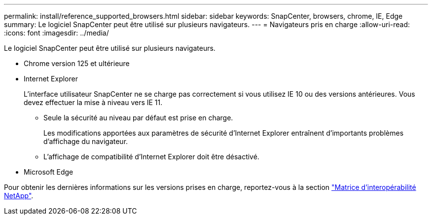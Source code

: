 ---
permalink: install/reference_supported_browsers.html 
sidebar: sidebar 
keywords: SnapCenter, browsers, chrome, IE, Edge 
summary: Le logiciel SnapCenter peut être utilisé sur plusieurs navigateurs. 
---
= Navigateurs pris en charge
:allow-uri-read: 
:icons: font
:imagesdir: ../media/


[role="lead"]
Le logiciel SnapCenter peut être utilisé sur plusieurs navigateurs.

* Chrome version 125 et ultérieure
* Internet Explorer
+
L'interface utilisateur SnapCenter ne se charge pas correctement si vous utilisez IE 10 ou des versions antérieures. Vous devez effectuer la mise à niveau vers IE 11.

+
** Seule la sécurité au niveau par défaut est prise en charge.
+
Les modifications apportées aux paramètres de sécurité d'Internet Explorer entraînent d'importants problèmes d'affichage du navigateur.

** L'affichage de compatibilité d'Internet Explorer doit être désactivé.


* Microsoft Edge


Pour obtenir les dernières informations sur les versions prises en charge, reportez-vous à la section https://imt.netapp.com/matrix/imt.jsp?components=116859;&solution=1257&isHWU&src=IMT["Matrice d'interopérabilité NetApp"^].
